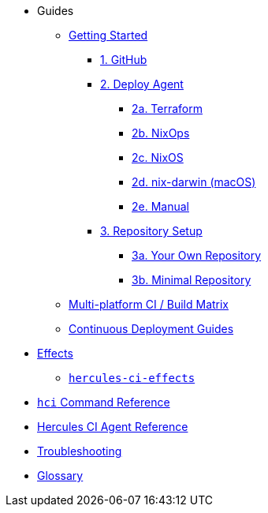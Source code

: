 * Guides
** xref:getting-started/index.adoc[Getting Started]
*** xref:getting-started/index.adoc#github[1. GitHub]
*** xref:getting-started/index.adoc#deploy-agent[2. Deploy Agent]
**** xref:getting-started/deploy/terraform.adoc[2a. Terraform]
**** xref:getting-started/deploy/nixops.adoc[2b. NixOps]
**** xref:getting-started/deploy/nixos.adoc[2c. NixOS]
**** xref:getting-started/deploy/nix-darwin.adoc[2d. nix-darwin (macOS)]
**** xref:getting-started/deploy/manual.adoc[2e. Manual]
*** xref:getting-started/index.adoc#repository-setup[3. Repository Setup]
**** xref:getting-started/repository.adoc[3a. Your Own Repository]
**** xref:getting-started/minimal-repository.adoc[3b. Minimal Repository]
** xref:guides/multi-platform.adoc[Multi-platform CI / Build Matrix]
** xref:hercules-ci-effects:ROOT:index.adoc[Continuous Deployment Guides]
* xref:effects/index.adoc[Effects]
** xref:hercules-ci-effects:ROOT:index.adoc[`hercules-ci-effects`]
* xref:hercules-ci-agent:hci:index.adoc[`hci` Command Reference]
* xref:hercules-ci-agent:ROOT:index.adoc[Hercules CI Agent Reference]
* xref:troubleshooting.adoc[Troubleshooting]
* xref:glossary.adoc[Glossary]
